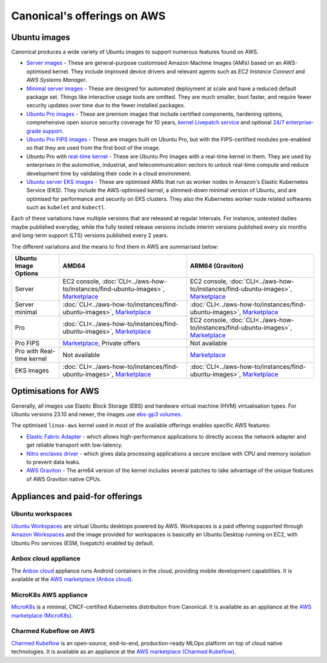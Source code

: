 Canonical's offerings on AWS
============================

Ubuntu images
-------------

Canonical produces a wide variety of Ubuntu images to support numerous features found on AWS.

* `Server images`_ - These are general-purpose customised Amazon Machine Images (AMIs) based on an AWS-optimised kernel. They include improved device drivers and relevant agents such as `EC2 Instance Connect` and `AWS Systems Manager`.

* `Minimal server images`_ - These are designed for automated deployment at scale and have a reduced default package set. Things like interactive usage tools are omitted. They are much smaller, boot faster, and require fewer security updates over time due to the fewer installed packages.

* `Ubuntu Pro images`_ - These are premium images that include certified components, hardening options, comprehensive open source security coverage for 10 years, `kernel Livepatch service`_ and optional `24/7 enterprise-grade support`_.

* `Ubuntu Pro FIPS images`_ - These are images built on Ubuntu Pro, but with the FIPS-certified modules pre-enabled so that they are used from the first boot of the image.

* Ubuntu Pro with `real-time kernel`_ - These are Ubuntu Pro images with a real-time kernel in them. They are used by enterprises in the automotive, industrial, and telecommunication sectors to unlock real-time compute and reduce development time by validating their code in a cloud environment.

* `Ubuntu server EKS images`_ - These are optimised AMIs that run as worker nodes in Amazon's Elastic Kubernetes Service (EKS). They include the AWS-optimised kernel, a slimmed-down minimal version of Ubuntu, and are optimised for performance and security on EKS clusters. They also the Kubernetes worker node related softwares such as ``kubelet`` and ``kubectl``.

Each of these variations have multiple versions that are released at regular intervals. For instance, untested dailies maybe published everyday, while the fully tested release versions include interim versions published every six months and long-term support (LTS) versions published every 2 years. 

The different variations and the means to find them in AWS are summarised below: 

.. list-table::

   * - **Ubuntu Image Options**
     - **AMD64**
     - **ARM64 (Graviton)** 

   * - Server 
     - EC2 console, :doc:`CLI<../aws-how-to/instances/find-ubuntu-images>`, `Marketplace <https://aws.amazon.com/marketplace/search/results?searchTerms=Ubuntu&CREATOR=565feec9-3d43-413e-9760-c651546613f2&AMI_ARCHITECTURE=x86_64&filters=CREATOR%2CAMI_ARCHITECTURE>`__
     - EC2 console, :doc:`CLI<../aws-how-to/instances/find-ubuntu-images>`, `Marketplace <https://aws.amazon.com/marketplace/search/results?searchTerms=Ubuntu&CREATOR=565feec9-3d43-413e-9760-c651546613f2&AMI_ARCHITECTURE=arm64&filters=CREATOR%2CAMI_ARCHITECTURE>`__
   
   * - Server minimal
     - :doc:`CLI<../aws-how-to/instances/find-ubuntu-images>`, `Marketplace <https://aws.amazon.com/marketplace/search/results?searchTerms=Ubuntu+minimal&CREATOR=565feec9-3d43-413e-9760-c651546613f2&AMI_ARCHITECTURE=x86_64&filters=CREATOR%2CAMI_ARCHITECTURE>`__
     - :doc:`CLI<../aws-how-to/instances/find-ubuntu-images>`, `Marketplace <https://aws.amazon.com/marketplace/search/results?searchTerms=Ubuntu+minimal&CREATOR=565feec9-3d43-413e-9760-c651546613f2&AMI_ARCHITECTURE=arm64&filters=CREATOR%2CAMI_ARCHITECTURE>`__
   
   * - Pro
     - :doc:`CLI<../aws-how-to/instances/find-ubuntu-images>`, `Marketplace <https://aws.amazon.com/marketplace/search/results?searchTerms=Ubuntu+pro&CREATOR=565feec9-3d43-413e-9760-c651546613f2&AMI_ARCHITECTURE=x86_64&filters=CREATOR%2CAMI_ARCHITECTURE>`__
     - EC2 console, :doc:`CLI<../aws-how-to/instances/find-ubuntu-images>`, `Marketplace <https://aws.amazon.com/marketplace/search/results?searchTerms=Ubuntu+pro&CREATOR=565feec9-3d43-413e-9760-c651546613f2&AMI_ARCHITECTURE=arm64&filters=CREATOR%2CAMI_ARCHITECTURE>`__

   * - Pro FIPS 
     - `Marketplace <https://aws.amazon.com/marketplace/search/results?searchTerms=Ubuntu+pro+fips&CREATOR=565feec9-3d43-413e-9760-c651546613f2&AMI_ARCHITECTURE=x86_64&filters=CREATOR%2CAMI_ARCHITECTURE>`__, Private offers
     - Not available

   * - Pro with Real-time kernel
     - Not available
     - `Marketplace <https://aws.amazon.com/marketplace/search/results?searchTerms=Ubuntu+pro+real&CREATOR=565feec9-3d43-413e-9760-c651546613f2&AMI_ARCHITECTURE=arm64&filters=CREATOR%2CAMI_ARCHITECTURE>`__

   * - EKS images
     - :doc:`CLI<../aws-how-to/instances/find-ubuntu-images>`, `Marketplace <https://aws.amazon.com/marketplace/search/results?searchTerms=Ubuntu+eks&CREATOR=565feec9-3d43-413e-9760-c651546613f2&AMI_ARCHITECTURE=x86_64&filters=CREATOR%2CAMI_ARCHITECTURE>`__
     - :doc:`CLI<../aws-how-to/instances/find-ubuntu-images>`, `Marketplace <https://aws.amazon.com/marketplace/search/results?searchTerms=Ubuntu+eks&CREATOR=565feec9-3d43-413e-9760-c651546613f2&AMI_ARCHITECTURE=arm64&filters=CREATOR%2CAMI_ARCHITECTURE>`__


Optimisations for AWS
---------------------

Generally, all images use Elastic Block Storage (EBS) and hardware virtual machine (HVM) virtualisation types. For Ubuntu versions 23.10 and newer, the images use `ebs-gp3 volumes`_. 

The optimised ``linux-aws`` kernel used in most of the available offerings enables specific AWS features:

* `Elastic Fabric Adapter`_ - which allows high-performance applications to directly access the network adapter and get reliable transport with low-latency. 
* `Nitro enclaves driver`_ - which gives data processing applications a secure enclave with CPU and memory isolation to prevent data leaks.
* `AWS Graviton`_ - The arm64 version of the kernel includes several patches to take advantage of the unique features of AWS Graviton native CPUs.


Appliances and paid-for offerings
---------------------------------

Ubuntu workspaces
~~~~~~~~~~~~~~~~~

`Ubuntu Workspaces`_ are virtual Ubuntu desktops powered by AWS. Workspaces is a paid offering supported through `Amazon Workspaces`_ and the image provided for workspaces is basically an Ubuntu Desktop running on EC2, with Ubuntu Pro services (ESM, livepatch) enabled by default.

Anbox cloud appliance
~~~~~~~~~~~~~~~~~~~~~

The `Anbox cloud`_ appliance runs Android containers in the cloud, providing mobile development capabilities. It is available at the `AWS marketplace (Anbox cloud)`_.


MicroK8s AWS appliance
~~~~~~~~~~~~~~~~~~~~~~

`MicroK8s`_ is a minimal, CNCF-certified Kubernetes distribution from Canonical. It is available as an appliance at the `AWS marketplace (MicroK8s)`_.


Charmed Kubeflow on AWS
~~~~~~~~~~~~~~~~~~~~~~~

`Charmed Kubeflow`_ is an open-source, end-to-end, production-ready MLOps platform on top of cloud native technologies. It is available as an appliance at the `AWS marketplace (Charmed Kubeflow)`_.

.. _`Server images`: https://ubuntu.com/aws
.. _`Minimal server images`: https://wiki.ubuntu.com/Minimal
.. _`Ubuntu Pro images`: https://ubuntu.com/aws/pro
.. _`kernel Livepatch service`: https://ubuntu.com/security/livepatch
.. _`24/7 enterprise-grade support`: https://ubuntu.com/aws/support
.. _`Ubuntu Pro FIPS images`: https://ubuntu.com/aws/fips
.. _`real-time kernel`: https://ubuntu.com/real-time
.. _`Ubuntu server EKS images`: https://cloud-images.ubuntu.com/docs/aws/eks/
.. _`ebs-gp3 volumes`: https://aws.amazon.com/ebs/general-purpose/
.. _`Elastic Fabric Adapter`: https://docs.aws.amazon.com/AWSEC2/latest/UserGuide/efa.html
.. _`Nitro enclaves driver`: https://docs.aws.amazon.com/enclaves/latest/user/nitro-enclave.html
.. _`AWS Graviton`: https://docs.aws.amazon.com/whitepapers/latest/aws-graviton-performance-testing/what-is-aws-graviton.html
.. _`Ubuntu Workspaces`: https://ubuntu.com/aws/workspaces
.. _`Amazon Workspaces`: https://aws.amazon.com/workspaces
.. _`Anbox cloud`: https://anbox-cloud.io/ 
.. _`AWS marketplace (Anbox cloud)`: https://aws.amazon.com/marketplace/search/results?searchTerms=Anbox&CREATOR=565feec9-3d43-413e-9760-c651546613f2&filters=CREATOR
.. _`MicroK8s`: https://microk8s.io/
.. _`AWS marketplace (MicroK8s)`: https://aws.amazon.com/marketplace/pp/prodview-iwqx66ka26u3w
.. _`Charmed Kubeflow`: https://charmed-kubeflow.io/
.. _`AWS marketplace (Charmed Kubeflow)`: https://aws.amazon.com/marketplace/search/results?searchTerms=Charmed+Kubeflow&CREATOR=565feec9-3d43-413e-9760-c651546613f2&filters=CREATOR


